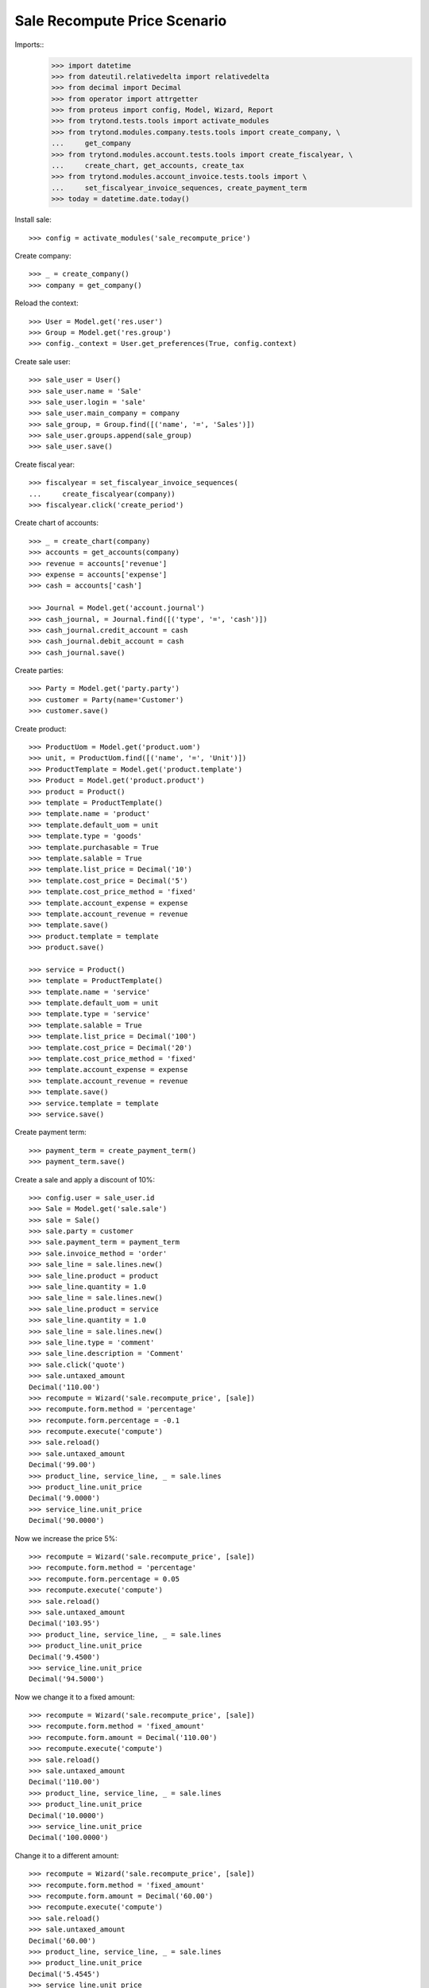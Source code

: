 =============================
Sale Recompute Price Scenario
=============================

Imports::
    >>> import datetime
    >>> from dateutil.relativedelta import relativedelta
    >>> from decimal import Decimal
    >>> from operator import attrgetter
    >>> from proteus import config, Model, Wizard, Report
    >>> from trytond.tests.tools import activate_modules
    >>> from trytond.modules.company.tests.tools import create_company, \
    ...     get_company
    >>> from trytond.modules.account.tests.tools import create_fiscalyear, \
    ...     create_chart, get_accounts, create_tax
    >>> from trytond.modules.account_invoice.tests.tools import \
    ...     set_fiscalyear_invoice_sequences, create_payment_term
    >>> today = datetime.date.today()


Install sale::

    >>> config = activate_modules('sale_recompute_price')

Create company::

    >>> _ = create_company()
    >>> company = get_company()


Reload the context::

    >>> User = Model.get('res.user')
    >>> Group = Model.get('res.group')
    >>> config._context = User.get_preferences(True, config.context)

Create sale user::

    >>> sale_user = User()
    >>> sale_user.name = 'Sale'
    >>> sale_user.login = 'sale'
    >>> sale_user.main_company = company
    >>> sale_group, = Group.find([('name', '=', 'Sales')])
    >>> sale_user.groups.append(sale_group)
    >>> sale_user.save()

Create fiscal year::

    >>> fiscalyear = set_fiscalyear_invoice_sequences(
    ...     create_fiscalyear(company))
    >>> fiscalyear.click('create_period')

Create chart of accounts::

    >>> _ = create_chart(company)
    >>> accounts = get_accounts(company)
    >>> revenue = accounts['revenue']
    >>> expense = accounts['expense']
    >>> cash = accounts['cash']

    >>> Journal = Model.get('account.journal')
    >>> cash_journal, = Journal.find([('type', '=', 'cash')])
    >>> cash_journal.credit_account = cash
    >>> cash_journal.debit_account = cash
    >>> cash_journal.save()

Create parties::

    >>> Party = Model.get('party.party')
    >>> customer = Party(name='Customer')
    >>> customer.save()

Create product::

    >>> ProductUom = Model.get('product.uom')
    >>> unit, = ProductUom.find([('name', '=', 'Unit')])
    >>> ProductTemplate = Model.get('product.template')
    >>> Product = Model.get('product.product')
    >>> product = Product()
    >>> template = ProductTemplate()
    >>> template.name = 'product'
    >>> template.default_uom = unit
    >>> template.type = 'goods'
    >>> template.purchasable = True
    >>> template.salable = True
    >>> template.list_price = Decimal('10')
    >>> template.cost_price = Decimal('5')
    >>> template.cost_price_method = 'fixed'
    >>> template.account_expense = expense
    >>> template.account_revenue = revenue
    >>> template.save()
    >>> product.template = template
    >>> product.save()

    >>> service = Product()
    >>> template = ProductTemplate()
    >>> template.name = 'service'
    >>> template.default_uom = unit
    >>> template.type = 'service'
    >>> template.salable = True
    >>> template.list_price = Decimal('100')
    >>> template.cost_price = Decimal('20')
    >>> template.cost_price_method = 'fixed'
    >>> template.account_expense = expense
    >>> template.account_revenue = revenue
    >>> template.save()
    >>> service.template = template
    >>> service.save()

Create payment term::

    >>> payment_term = create_payment_term()
    >>> payment_term.save()

Create a sale and apply a discount of 10%::

    >>> config.user = sale_user.id
    >>> Sale = Model.get('sale.sale')
    >>> sale = Sale()
    >>> sale.party = customer
    >>> sale.payment_term = payment_term
    >>> sale.invoice_method = 'order'
    >>> sale_line = sale.lines.new()
    >>> sale_line.product = product
    >>> sale_line.quantity = 1.0
    >>> sale_line = sale.lines.new()
    >>> sale_line.product = service
    >>> sale_line.quantity = 1.0
    >>> sale_line = sale.lines.new()
    >>> sale_line.type = 'comment'
    >>> sale_line.description = 'Comment'
    >>> sale.click('quote')
    >>> sale.untaxed_amount
    Decimal('110.00')
    >>> recompute = Wizard('sale.recompute_price', [sale])
    >>> recompute.form.method = 'percentage'
    >>> recompute.form.percentage = -0.1
    >>> recompute.execute('compute')
    >>> sale.reload()
    >>> sale.untaxed_amount
    Decimal('99.00')
    >>> product_line, service_line, _ = sale.lines
    >>> product_line.unit_price
    Decimal('9.0000')
    >>> service_line.unit_price
    Decimal('90.0000')

Now we increase the price 5%::

    >>> recompute = Wizard('sale.recompute_price', [sale])
    >>> recompute.form.method = 'percentage'
    >>> recompute.form.percentage = 0.05
    >>> recompute.execute('compute')
    >>> sale.reload()
    >>> sale.untaxed_amount
    Decimal('103.95')
    >>> product_line, service_line, _ = sale.lines
    >>> product_line.unit_price
    Decimal('9.4500')
    >>> service_line.unit_price
    Decimal('94.5000')

Now we change it to a fixed amount::

    >>> recompute = Wizard('sale.recompute_price', [sale])
    >>> recompute.form.method = 'fixed_amount'
    >>> recompute.form.amount = Decimal('110.00')
    >>> recompute.execute('compute')
    >>> sale.reload()
    >>> sale.untaxed_amount
    Decimal('110.00')
    >>> product_line, service_line, _ = sale.lines
    >>> product_line.unit_price
    Decimal('10.0000')
    >>> service_line.unit_price
    Decimal('100.0000')

Change it to a different amount::

    >>> recompute = Wizard('sale.recompute_price', [sale])
    >>> recompute.form.method = 'fixed_amount'
    >>> recompute.form.amount = Decimal('60.00')
    >>> recompute.execute('compute')
    >>> sale.reload()
    >>> sale.untaxed_amount
    Decimal('60.00')
    >>> product_line, service_line, _ = sale.lines
    >>> product_line.unit_price
    Decimal('5.4545')
    >>> service_line.unit_price
    Decimal('54.5455')
